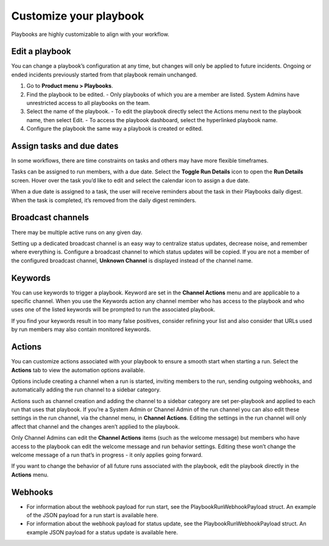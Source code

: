 Customize your playbook
=======================

Playbooks are highly customizable to align with your workflow.

Edit a playbook
---------------

You can change a playbook’s configuration at any time, but changes will only be applied to future incidents. Ongoing or ended incidents previously started from that playbook remain unchanged.

1. Go to **Product menu > Playbooks**.
2. Find the playbook to be edited.
   - Only playbooks of which you are a member are listed. System Admins have unrestricted access to all playbooks on the team.
3. Select the name of the playbook.
   - To edit the playbook directly select the Actions menu next to the playbook name, then select Edit.
   - To access the playbook dashboard, select the hyperlinked playbook name.
4. Configure the playbook the same way a playbook is created or edited.

Assign tasks and due dates
--------------------------

In some workflows, there are time constraints on tasks and others may have more flexible timeframes.

Tasks can be assigned to run members, with a due date. Select the **Toggle Run Details** icon to open the **Run Details** screen. Hover over the task you’d like to edit and select the calendar icon to assign a due date.

When a due date is assigned to a task, the user will receive reminders about the task in their Playbooks daily digest. When the task is completed, it’s removed from the daily digest reminders. 

Broadcast channels
------------------

There may be multiple active runs on any given day.

Setting up a dedicated broadcast channel is an easy way to centralize status updates, decrease noise, and remember where everything is. Configure a broadcast channel to which status updates will be copied. If you are not a member of the configured broadcast channel, **Unknown Channel** is displayed instead of the channel name.

Keywords
--------

You can use keywords to trigger a playbook. Keyword are set in the **Channel Actions** menu and are applicable to a specific channel. When you use the Keywords action any channel member who has access to the playbook and who uses one of the listed keywords will be prompted to run the associated playbook.

If you find your keywords result in too many false positives, consider refining your list and also consider that URLs used by run members may also contain monitored keywords.

Actions
-------

You can customize actions associated with your playbook to ensure a smooth start when starting a run. Select the **Actions** tab to view the automation options available.

Options include creating a channel when a run is started, inviting members to the run, sending outgoing webhooks, and automatically adding the run channel to a sidebar category.

Actions such as channel creation and adding the channel to a sidebar category are set per-playbook and applied to each run that uses that playbook.
If you’re a System Admin or Channel Admin of the run channel you can also edit these settings in the run channel, via the channel menu, in **Channel Actions**. Editing the settings in the run channel will only affect that channel and the changes aren’t applied to the playbook. 

Only Channel Admins can edit the **Channel Actions** items (such as the welcome message) but members who have access to the playbook can edit the welcome message and run behavior settings. Editing these won’t change the welcome message of a run that’s in progress - it only applies going forward.

If you want to change the behavior of all future runs associated with the playbook, edit the playbook directly in the **Actions** menu.

Webhooks
--------

- For information about the webhook payload for run start, see the PlaybookRunWebhookPayload struct. An example of the JSON payload for a run start is available here.
- For information about the webhook payload for status update, see the PlaybookRunWebhookPayload struct. An example JSON payload for a status update is available here.
